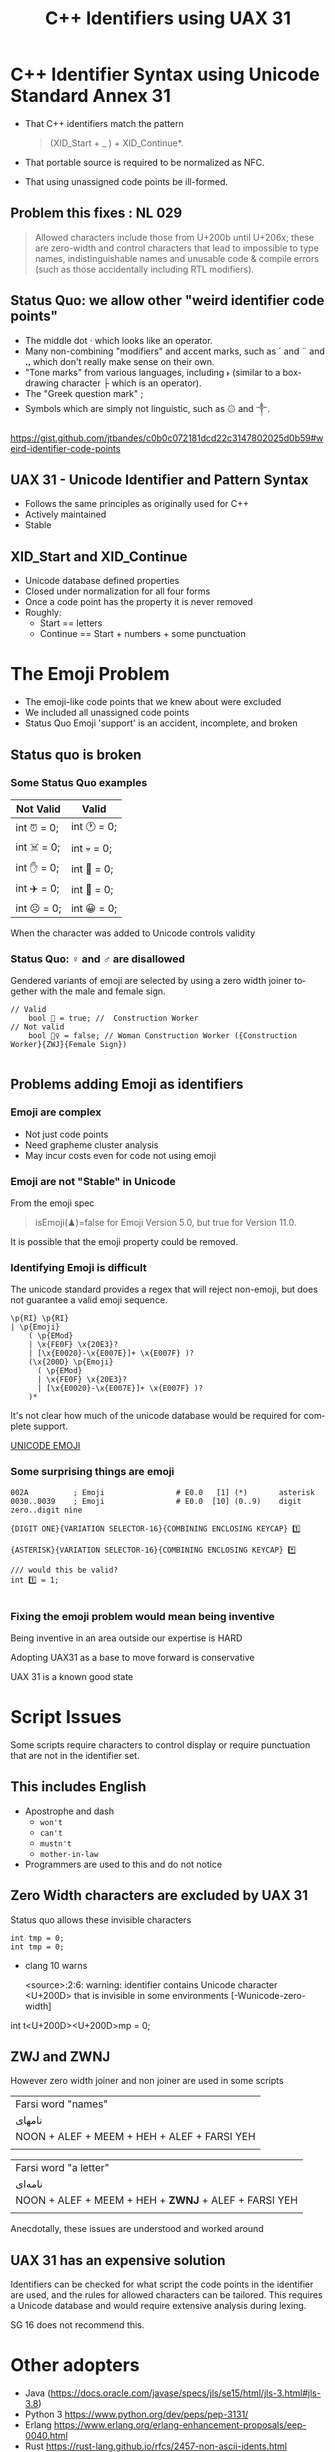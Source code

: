 #+OPTIONS: ':nil *:t -:t ::t <:t H:nil \n:nil ^:nil arch:headline author:nil
#+OPTIONS: broken-links:nil c:nil creator:nil d:(not "LOGBOOK") date:nil e:t
#+OPTIONS: email:nil f:t inline:t num:nil p:nil pri:nil prop:nil stat:t tags:t
#+OPTIONS: tasks:t tex:t timestamp:nil title:t toc:nil todo:t |:t
#+title: C++ Identifiers using UAX 31
#+author: Steve Downey
#+email: sdowney@sdowney.org
#+LANGUAGE: en
#+SELECT_TAGS: export
#+EXCLUDE_TAGS: noexport
#+LATEX_CLASS: article
#+LATEX_CLASS_OPTIONS:
#+LATEX_HEADER:
#+LATEX_HEADER_EXTRA:
#+DESCRIPTION:
#+KEYWORDS:
#+SUBTITLE:
#+LATEX_COMPILER: pdflatex
#+DATE:
#+STARTUP: showall
#+OPTIONS: html-link-use-abs-url:nil html-postamble:nil html-preamble:t
#+OPTIONS: html-scripts:t html-style:t html5-fancy:nil tex:t
#+HTML_DOCTYPE: xhtml-strict
#+HTML_CONTAINER: div
#+DESCRIPTION:
#+KEYWORDS:
#+HTML_LINK_HOME:
#+HTML_LINK_UP:
#+HTML_MATHJAX:
#+HTML_HEAD:
#+HTML_HEAD_EXTRA:
#+SUBTITLE:
#+INFOJS_OPT:
#+OPTIONS: reveal_width:1600 reveal_height:900
#+REVEAL_THEME: black
#+REVEAL_TRANS: fade
#+REVEAL_MATHJAX_URL: https://cdn.mathjax.org/mathjax/latest/MathJax.js?config=TeX-AMS-MML_HTMLorMML

#+HTML_HEAD: <link rel="stylesheet" type="text/css" href="http://sdowney.org/css/smd-zenburn.css" />
#+REVEAL_EXTRA_CSS: http://sdowney.org/css/smd-zenburn.css
#+REVEAL_EXTRA_CSS: ./footer.css

#+REVEAL_ROOT: https://cdn.jsdelivr.net/npm/reveal.js
#+REVEAL_VERSION: 4


* C++ Identifier Syntax using Unicode Standard Annex 31
- That C++ identifiers match the pattern
  #+begin_quote
  (XID_Start + _ ) + XID_Continue*.
  #+end_quote
- That portable source is required to be normalized as NFC.
- That using unassigned code points be ill-formed.

** Problem this fixes : NL 029

#+begin_quote
Allowed characters include those from U+200b until U+206x; these are zero-width and control characters that lead to impossible to type names, indistinguishable names and unusable code & compile errors (such as those accidentally including RTL modifiers).
#+end_quote

** Status Quo: we allow other "weird identifier code points"
- The middle dot · which looks like an operator.
- Many non-combining "modifiers" and accent marks, such as ´ and ¨ and ꓻ which don't really make sense on their own.
- "Tone marks" from various languages, including ˫ (similar to a box-drawing character ├ which is an operator).
- The "Greek question mark" ;
- Symbols which are simply not linguistic, such as ۞ and ༒.

https://gist.github.com/jtbandes/c0b0c072181dcd22c3147802025d0b59#weird-identifier-code-points

** UAX 31 - Unicode Identifier and Pattern Syntax
- Follows the same principles as originally used for C++
- Actively maintained
- Stable

** XID_Start and XID_Continue
   - Unicode database defined properties
   - Closed under normalization for all four forms
   - Once a code point has the property it is never removed
   - Roughly:
     - Start == letters
     - Continue == Start + numbers + some punctuation

* The Emoji Problem
  - The emoji-like code points that we knew about were excluded
  - We included all unassigned code points
  - Status Quo Emoji 'support' is an accident, incomplete, and broken

** Status quo is broken
*** Some Status Quo examples
| Not Valid   | Valid       |
|-------------+-------------|
| int ⏰ = 0; | int 🕐 = 0; |
| int ☠️ = 0;  | int 💀 = 0; |
| int ✋️ = 0; | int 👊 = 0; |
| int ✈️ = 0;  | int 🚀 = 0; |
| int ☹️ = 0;  | int 😀 = 0; |


When the character was added to Unicode controls validity

*** Status Quo: ♀ and ♂ are disallowed
Gendered variants of emoji are selected by using a zero width joiner together
with the male and female sign.

#+begin_src C++
// Valid
    bool 👷 = true; //  Construction Worker
// Not valid
    bool 👷‍♀ = false; // Woman Construction Worker ({Construction Worker}{ZWJ}{Female Sign})

#+end_src
** Problems adding Emoji as identifiers

*** Emoji are complex
    - Not just code points
    - Need grapheme cluster analysis
    - May incur costs even for code not using emoji

*** Emoji are not "Stable" in Unicode
   From the emoji spec
   #+begin_quote
   isEmoji(♟)=false for Emoji Version 5.0, but true for Version 11.0.
   #+end_quote
   It is possible that the emoji property could be removed.

*** Identifying Emoji is difficult
    The unicode standard provides a regex that will reject non-emoji, but does not guarantee a valid emoji sequence.
    #+begin_example
    \p{RI} \p{RI}
    | \p{Emoji}
        ( \p{EMod}
        | \x{FE0F} \x{20E3}?
        | [\x{E0020}-\x{E007E}]+ \x{E007F} )?
        (\x{200D} \p{Emoji}
          ( \p{EMod}
          | \x{FE0F} \x{20E3}?
          | [\x{E0020}-\x{E007E}]+ \x{E007F} )?
        )*
#+end_example

    It's not clear how much of the unicode database would be required for complete support.


    [[https://unicode.org/reports/tr51/][UNICODE EMOJI]]

*** Some surprising things are emoji
   #+begin_example
002A          ; Emoji                # E0.0   [1] (*️)       asterisk
0030..0039    ; Emoji                # E0.0  [10] (0️..9️)    digit zero..digit nine
   #+end_example

   #+begin_example
   {DIGIT ONE}{VARIATION SELECTOR-16}{COMBINING ENCLOSING KEYCAP} 1️⃣

   {ASTERISK}{VARIATION SELECTOR-16}{COMBINING ENCLOSING KEYCAP} *️⃣
   #+end_example
#+begin_src C++
/// would this be valid?
int 1️⃣ = 1;

#+end_src
*** Fixing the emoji problem would mean being inventive

   Being inventive in an area outside our expertise is HARD

   Adopting UAX31 as a base to move forward is conservative

   UAX 31 is a known good state

* Script Issues
  Some scripts require characters to control display or require punctuation that are not in the identifier set.

** This includes English
   - Apostrophe and dash
     - ~won't~
     - ~can't~
     - ~mustn't~
     - ~mother-in-law~
   - Programmers are used to this and do not notice

** Zero Width characters are excluded by UAX 31
Status quo allows these invisible characters

#+begin_src C++
int tmp = 0;
int t‍‍mp = 0;
#+end_src
 * clang 10 warns

   <source>:2:6: warning: identifier contains Unicode character <U+200D> that is invisible in some environments [-Wunicode-zero-width]


int t<U+200D><U+200D>mp = 0;

** ZWJ and ZWNJ
   However zero width joiner and non joiner are used in some scripts

   | Farsi word "names"                                                                  |
   | نامهای                                                                              |
   | NOON + ALEF + MEEM + HEH + ALEF + FARSI YEH                                         |
   | [[https://www.unicode.org/reports/tr31/images/uax31-figure-2-farsi-ex1-v1-web.jpg]] |

   | Farsi word "a letter"                                                               |
   | نامه‌ای                                                                              |
   | NOON + ALEF + MEEM + HEH + *ZWNJ* + ALEF + FARSI YEH                                |
   | [[https://www.unicode.org/reports/tr31/images/uax31-figure-2-farsi-ex2-v1-web.jpg]] |

   Anecdotally, these issues are understood and worked around

** UAX 31 has an expensive solution
   Identifiers can be checked for what script the code points in the identifier are used, and the rules for allowed characters can be tailored. This requires a Unicode database and would require extensive analysis during lexing.

   SG 16 does not recommend this.

* Other adopters
  - Java (https://docs.oracle.com/javase/specs/jls/se15/html/jls-3.html#jls-3.8)
  - Python 3 https://www.python.org/dev/peps/pep-3131/
  - Erlang https://www.erlang.org/erlang-enhancement-proposals/eep-0040.html
  - Rust https://rust-lang.github.io/rfcs/2457-non-ascii-idents.html
  - JS https://tc39.es/ecma262/
